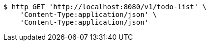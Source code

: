[source,bash]
----
$ http GET 'http://localhost:8080/v1/todo-list' \
    'Content-Type:application/json' \
    'Content-Type:application/json'
----